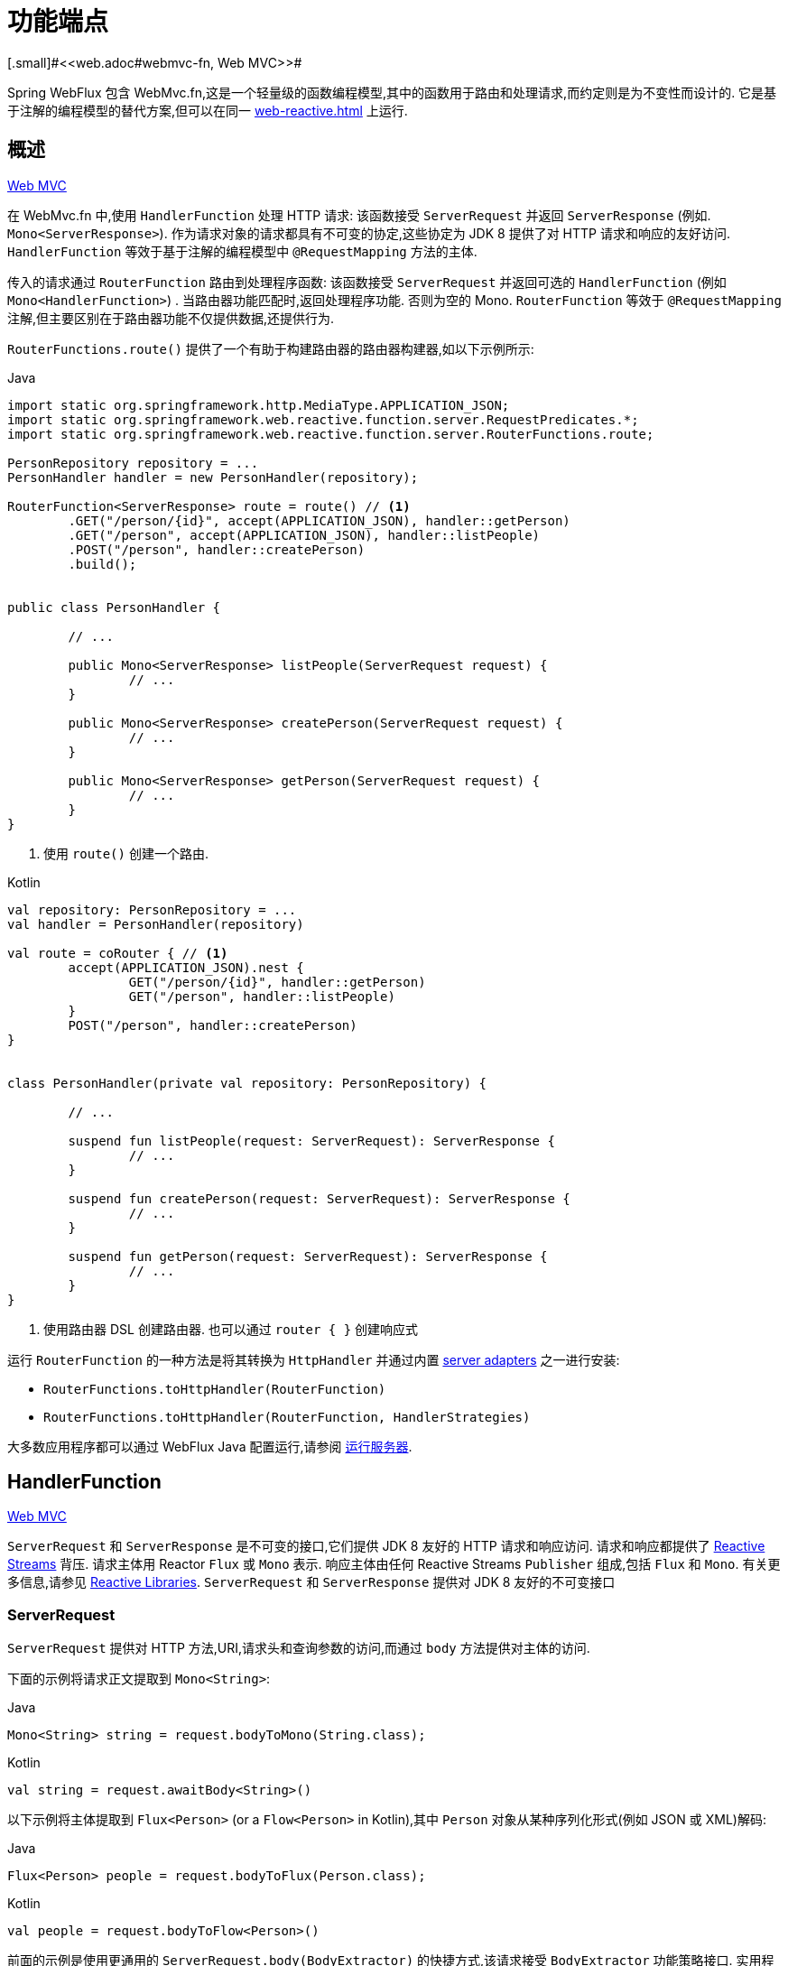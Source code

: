 [[webflux-fn]]
= 功能端点
[.small]#<<web.adoc#webmvc-fn, Web MVC>>#

Spring WebFlux 包含 WebMvc.fn,这是一个轻量级的函数编程模型,其中的函数用于路由和处理请求,而约定则是为不变性而设计的. 它是基于注解的编程模型的替代方案,但可以在同一 <<web-reactive.adoc#webflux-reactive-spring-web>> 上运行.

[[webflux-fn-overview]]
== 概述
[.small]#<<web.adoc#webmvc-fn-overview, Web MVC>>#

在 WebMvc.fn 中,使用 `HandlerFunction` 处理 HTTP 请求: 该函数接受 `ServerRequest` 并返回 `ServerResponse` (例如. `Mono<ServerResponse>`). 作为请求对象的请求都具有不可变的协定,这些协定为 JDK 8 提供了对 HTTP 请求和响应的友好访问.
`HandlerFunction` 等效于基于注解的编程模型中 `@RequestMapping` 方法的主体.

传入的请求通过 `RouterFunction` 路由到处理程序函数: 该函数接受 `ServerRequest` 并返回可选的 `HandlerFunction` (例如 `Mono<HandlerFunction>`) . 当路由器功能匹配时,返回处理程序功能. 否则为空的 Mono. `RouterFunction` 等效于 `@RequestMapping` 注解,但主要区别在于路由器功能不仅提供数据,还提供行为.

`RouterFunctions.route()` 提供了一个有助于构建路由器的路由器构建器,如以下示例所示:

[source,java,indent=0,subs="verbatim,quotes",role="primary"]
.Java
----
	import static org.springframework.http.MediaType.APPLICATION_JSON;
	import static org.springframework.web.reactive.function.server.RequestPredicates.*;
	import static org.springframework.web.reactive.function.server.RouterFunctions.route;

	PersonRepository repository = ...
	PersonHandler handler = new PersonHandler(repository);

	RouterFunction<ServerResponse> route = route() // <1>
		.GET("/person/{id}", accept(APPLICATION_JSON), handler::getPerson)
		.GET("/person", accept(APPLICATION_JSON), handler::listPeople)
		.POST("/person", handler::createPerson)
		.build();


	public class PersonHandler {

		// ...

		public Mono<ServerResponse> listPeople(ServerRequest request) {
			// ...
		}

		public Mono<ServerResponse> createPerson(ServerRequest request) {
			// ...
		}

		public Mono<ServerResponse> getPerson(ServerRequest request) {
			// ...
		}
	}
----
<1> 使用 `route()` 创建一个路由.

[source,kotlin,indent=0,subs="verbatim,quotes",role="secondary"]
.Kotlin
----
	val repository: PersonRepository = ...
	val handler = PersonHandler(repository)

	val route = coRouter { // <1>
		accept(APPLICATION_JSON).nest {
			GET("/person/{id}", handler::getPerson)
			GET("/person", handler::listPeople)
		}
		POST("/person", handler::createPerson)
	}


	class PersonHandler(private val repository: PersonRepository) {

		// ...

		suspend fun listPeople(request: ServerRequest): ServerResponse {
			// ...
		}

		suspend fun createPerson(request: ServerRequest): ServerResponse {
			// ...
		}

		suspend fun getPerson(request: ServerRequest): ServerResponse {
			// ...
		}
	}
----
<1> 使用路由器 DSL 创建路由器. 也可以通过 `router { }` 创建响应式

运行 `RouterFunction` 的一种方法是将其转换为 `HttpHandler` 并通过内置 <<web-reactive.adoc#webflux-httphandler, server adapters>> 之一进行安装:

* `RouterFunctions.toHttpHandler(RouterFunction)`
* `RouterFunctions.toHttpHandler(RouterFunction, HandlerStrategies)`

大多数应用程序都可以通过 WebFlux Java 配置运行,请参阅 <<webflux-fn-running>>.

[[webflux-fn-handler-functions]]
== HandlerFunction
[.small]#<<web.adoc#webmvc-fn-handler-functions, Web MVC>>#

`ServerRequest` 和 `ServerResponse` 是不可变的接口,它们提供 JDK 8 友好的 HTTP 请求和响应访问.
请求和响应都提供了 https://www.reactive-streams.org[Reactive Streams] 背压. 请求主体用 Reactor `Flux` 或 `Mono` 表示. 响应主体由任何 Reactive Streams `Publisher` 组成,包括 `Flux` 和 `Mono`. 有关更多信息,请参见 <<web-reactive.adoc#webflux-reactive-libraries, Reactive Libraries>>.
`ServerRequest` 和 `ServerResponse` 提供对 JDK 8 友好的不可变接口

[[webflux-fn-request]]
=== ServerRequest

`ServerRequest` 提供对 HTTP 方法,URI,请求头和查询参数的访问,而通过 `body` 方法提供对主体的访问.

下面的示例将请求正文提取到 `Mono<String>`:

[source,java,role="primary"]
.Java
----
Mono<String> string = request.bodyToMono(String.class);
----
[source,kotlin,role="secondary"]
.Kotlin
----
val string = request.awaitBody<String>()
----

以下示例将主体提取到 `Flux<Person>` (or a `Flow<Person>` in Kotlin),其中 `Person` 对象从某种序列化形式(例如 JSON 或 XML)解码:

[source,java,role="primary"]
.Java
----
Flux<Person> people = request.bodyToFlux(Person.class);
----
[source,kotlin,role="secondary"]
.Kotlin
----
val people = request.bodyToFlow<Person>()
----

前面的示例是使用更通用的 `ServerRequest.body(BodyExtractor)` 的快捷方式,该请求接受 `BodyExtractor` 功能策略接口. 实用程序类 `BodyExtractors` 提供对许多实例的访问. 例如,前面的示例也可以编写如下:

[source,java,role="primary"]
.Java
----
Mono<String> string = request.body(BodyExtractors.toMono(String.class));
Flux<Person> people = request.body(BodyExtractors.toFlux(Person.class));
----
[source,kotlin,role="secondary"]
.Kotlin
----
	val string = request.body(BodyExtractors.toMono(String::class.java)).awaitSingle()
	val people = request.body(BodyExtractors.toFlux(Person::class.java)).asFlow()
----

下面的示例显示如何访问表单数据:

[source,java,role="primary"]
.Java
----
Mono<MultiValueMap<String, String>> map = request.formData();
----
[source,kotlin,role="secondary"]
.Kotlin
----
val map = request.awaitFormData()
----

下面的例子展示了如何访问多部分数据作为一个 map:

[source,java,role="primary"]
.Java
----
Mono<MultiValueMap<String, Part>> map = request.multipartData();
----
[source,kotlin,role="secondary"]
.Kotlin
----
val map = request.awaitMultipartData()
----

以下示例显示了如何以流方式一次访问多个部分:

[source,java,indent=0,subs="verbatim,quotes",role="primary"]
.Java
----
Flux<PartEvent> allPartEvents = request.bodyToFlux(PartEvent.class);
allPartsEvents.windowUntil(PartEvent::isLast)
      .concatMap(p -> p.switchOnFirst((signal, partEvents) -> {
          if (signal.hasValue()) {
              PartEvent event = signal.get();
              if (event instanceof FormPartEvent formEvent) {
                  String value = formEvent.value();
                  // handle form field
              }
              else if (event instanceof FilePartEvent fileEvent) {
                  String filename = fileEvent.filename();
                  Flux<DataBuffer> contents = partEvents.map(PartEvent::content);
                  // handle file upload
              }
              else {
                  return Mono.error(new RuntimeException("Unexpected event: " + event));
              }
          }
          else {
              return partEvents; // either complete or error signal
          }
      }));
----

[source,kotlin,indent=0,subs="verbatim,quotes",role="secondary"]
.Kotlin
----
val parts = request.bodyToFlux<PartEvent>()
allPartsEvents.windowUntil(PartEvent::isLast)
    .concatMap {
        it.switchOnFirst { signal, partEvents ->
            if (signal.hasValue()) {
                val event = signal.get()
                if (event is FormPartEvent) {
                    val value: String = event.value();
                    // handle form field
                } else if (event is FilePartEvent) {
                    val filename: String = event.filename();
                    val contents: Flux<DataBuffer> = partEvents.map(PartEvent::content);
                    // handle file upload
                } else {
                    return Mono.error(RuntimeException("Unexpected event: " + event));
                }
            } else {
                return partEvents; // either complete or error signal
            }
        }
    }
}
----

请注意，`PartEvent` 对象的主体内容必须完全 consumed, relayed, 或 released ，以避免内存泄漏。


[[webflux-fn-response]]
=== ServerResponse

`ServerResponse` 提供对 HTTP 响应的访问,并且由于它是不可变的,因此您可以使用 `build` 方法来创建它.  您可以使用构建器来设置响应状态,添加响应头或提供正文.  以下示例使用 JSON 内容创建 200 (OK) 响应:


[source,java,role="primary"]
.Java
----
Mono<Person> person = ...
ServerResponse.ok().contentType(MediaType.APPLICATION_JSON).body(person, Person.class);
----
[source,kotlin,role="secondary"]
.Kotlin
----
val person: Person = ...
ServerResponse.ok().contentType(MediaType.APPLICATION_JSON).bodyValue(person)
----

以下示例显示了如何使用 `Location` 头且不包含主体来构建 201 (CREATED) 响应:

[source,java,role="primary"]
.Java
----
URI location = ...
ServerResponse.created(location).build();
----
[source,kotlin,role="secondary"]
.Kotlin
----
val location: URI = ...
ServerResponse.created(location).build()
----

根据所使用的编解码器,可以传递提示参数以自定义主体的序列化或反序列化方式. 例如,要指定 https://www.baeldung.com/jackson-json-view-annotation[Jackson JSON view]:

[source,java,role="primary"]
.Java
----
ServerResponse.ok().hint(Jackson2CodecSupport.JSON_VIEW_HINT, MyJacksonView.class).body(...);
----
[source,kotlin,role="secondary"]
.Kotlin
----
ServerResponse.ok().hint(Jackson2CodecSupport.JSON_VIEW_HINT, MyJacksonView::class.java).body(...)
----


[[webflux-fn-handler-classes]]
=== 处理 Classes

我们可以将处理程序函数编写为 lambda,如以下示例所示:

[source,java,indent=0,subs="verbatim,quotes",role="primary"]
.Java
----
HandlerFunction<ServerResponse> helloWorld =
  request -> ServerResponse.ok().bodyValue("Hello World");
----
[source,kotlin,indent=0,subs="verbatim,quotes",role="secondary"]
.Kotlin
----
val helloWorld = HandlerFunction<ServerResponse> { ServerResponse.ok().bodyValue("Hello World") }
----

这很方便,但是在应用程序中我们需要多个功能,并且多个内联 lambda 可能会变得凌乱.  因此,将相关的处理程序功能分组到一个处理程序类中很有用,该类的作用与基于注解的应用程序中的 `@Controller` 相似.  例如,以下类暴露了 reactive `Person`  存储库:

[source,java,indent=0,subs="verbatim,quotes",role="primary"]
.Java
----
import static org.springframework.http.MediaType.APPLICATION_JSON;
import static org.springframework.web.reactive.function.server.ServerResponse.ok;

public class PersonHandler {

	private final PersonRepository repository;

	public PersonHandler(PersonRepository repository) {
		this.repository = repository;
	}

	public Mono<ServerResponse> listPeople(ServerRequest request) { // <1>
		Flux<Person> people = repository.allPeople();
		return ok().contentType(APPLICATION_JSON).body(people, Person.class);
	}

	public Mono<ServerResponse> createPerson(ServerRequest request) { // <2>
		Mono<Person> person = request.bodyToMono(Person.class);
		return ok().build(repository.savePerson(person));
	}

	public Mono<ServerResponse> getPerson(ServerRequest request) { // <3>
		int personId = Integer.valueOf(request.pathVariable("id"));
		return repository.getPerson(personId)
			.flatMap(person -> ok().contentType(APPLICATION_JSON).bodyValue(person))
			.switchIfEmpty(ServerResponse.notFound().build());
	}
}
----
<1> `listPeople` 是一个处理函数,它以JSON格式返回存储库中找到的所有 `Person` 对象.
<2> `createPerson` 是一个处理函数,用于存储请求正文中包含的新 `Person` 请注意 `PersonRepository.savePerson(Person)` 返回 `Mono<Void>`: 一个空的 `Mono` ,当从请求中读取并存储此人时,它将发出完成信号.
因此,当接收到完成信号时(即,保存 `Person` 时),我们使用 `build(Publisher<Void>)` 方法发送响应.
<3> `getPerson` 是一个处理程序函数,它返回由 `id` 路径变量标识的单个人.  我们从存储库中检索该 `Person` 并创建一个 JSON 响应(如果找到) . 如果未找到,我们使用  `switchIfEmpty(Mono<T>)`  返回404 Not Found响应.

[source,kotlin,indent=0,subs="verbatim,quotes",role="secondary"]
.Kotlin
----
	class PersonHandler(private val repository: PersonRepository) {

		suspend fun listPeople(request: ServerRequest): ServerResponse { // <1>
			val people: Flow<Person> = repository.allPeople()
			return ok().contentType(APPLICATION_JSON).bodyAndAwait(people);
		}

		suspend fun createPerson(request: ServerRequest): ServerResponse { // <2>
			val person = request.awaitBody<Person>()
			repository.savePerson(person)
			return ok().buildAndAwait()
		}

		suspend fun getPerson(request: ServerRequest): ServerResponse { // <3>
			val personId = request.pathVariable("id").toInt()
			return repository.getPerson(personId)?.let { ok().contentType(APPLICATION_JSON).bodyValueAndAwait(it) }
					?: ServerResponse.notFound().buildAndAwait()

		}
	}
----
<1> `listPeople` 是一个处理函数,它以 JSON 格式返回存储库中找到的所有 `Person` 对象.
<2> `createPerson` 是一个处理函数,用于存储请求正文中包含的新 `Person`. 请注意, `PersonRepository.savePerson(Person)` 是一个没有返回类型的函数.
<3> `getPerson` 是一个处理程序函数,它返回由 `id` 路径变量标识的单个人.  我们从存储库中检索该 `Person` 并创建一个 JSON 响应(如果找到) .  如果未找到,我们将返回 404 Not Found 响应.


[[webflux-fn-handler-validation]]
=== Validation

功能端点可以使用 Spring 的<<core.adoc#validation, 验证工具>>将验证应用于请求正文.  例如,给定 `Person` 的自定义 Spring <<core.adoc#validation, Validator>> 实现:

[source,java,indent=0,subs="verbatim,quotes",role="primary"]
.Java
----
	public class PersonHandler {

		private final Validator validator = new PersonValidator(); // <1>

		// ...

		public Mono<ServerResponse> createPerson(ServerRequest request) {
			Mono<Person> person = request.bodyToMono(Person.class).doOnNext(this::validate); // <2>
			return ok().build(repository.savePerson(person));
		}

		private void validate(Person person) {
			Errors errors = new BeanPropertyBindingResult(person, "person");
			validator.validate(person, errors);
			if (errors.hasErrors()) {
				throw new ServerWebInputException(errors.toString()); // <3>
			}
		}
	}
----
<1> 创建 `Validator` 实例.
<2> 应用 validation.
<3> 引发 400 响应的异常.

[source,kotlin,indent=0,subs="verbatim,quotes",role="secondary"]
.Kotlin
----
	class PersonHandler(private val repository: PersonRepository) {

		private val validator = PersonValidator() // <1>

		// ...

		suspend fun createPerson(request: ServerRequest): ServerResponse {
			val person = request.awaitBody<Person>()
			validate(person) // <2>
			repository.savePerson(person)
			return ok().buildAndAwait()
		}

		private fun validate(person: Person) {
			val errors: Errors = BeanPropertyBindingResult(person, "person");
			validator.validate(person, errors);
			if (errors.hasErrors()) {
				throw ServerWebInputException(errors.toString()) // <3>
			}
		}
	}
----
<1> 创建 `Validator` 实例.
<2> 应用 validation.
<3> 引发 400 响应的异常.

处理程序还可以通过基于 `LocalValidatorFactoryBean` 创建和注入全局 `Validator` 实例来使用标准 Bean 验证 API(JSR-303) .  请参阅<<core.adoc#validation-beanvalidation, Spring Validation>>.

[[webflux-fn-router-functions]]
== `RouterFunction`
[.small]#<<web.adoc#webmvc-fn-router-functions, Web MVC>>#

路由器功能用于将请求路由到相应的 `HandlerFunction`.  通常,您不是自己编写路由器功能,而是使用 `RouterFunctions` 实用工具类上的方法来创建一个.
`RouterFunctions.route()`(无参数) 为您提供了流式的生成器,用于创建路由器功能,而 `RouterFunctions.route(RequestPredicate,HandlerFunction)` 提供了直接创建路由器的方法.

通常,建议使用 `route()` 构建器,因为它为典型的映射方案提供了便捷的快捷方式,而无需发现静态导入.  例如,路由器功能构建器提供了 `GET(String, HandlerFunction)` 方法来为GET请求创建映射.  和 `POST(String, HandlerFunction)` 进行POST.

除了基于 HTTP 方法的映射外,路由构建器还提供了一种在映射到请求时引入其他断言的方法.  对于每个 HTTP 方法,都有一个重载的变体,它以 `RequestPredicate` 作为参数,尽管可以表达其他约束.

[[webflux-fn-predicates]]
=== 断言

您可以编写自己的 `RequestPredicate`,但是 `RequestPredicates` 实用程序类根据请求路径,HTTP 方法,内容类型等提供常用的实现.  以下示例使用请求断言基于 `Accept` 头创建约束:

[source,java,indent=0,subs="verbatim,quotes",role="primary"]
.Java
----
	RouterFunction<ServerResponse> route = RouterFunctions.route()
		.GET("/hello-world", accept(MediaType.TEXT_PLAIN),
			request -> ServerResponse.ok().bodyValue("Hello World")).build();
----
[source,kotlin,indent=0,subs="verbatim,quotes",role="secondary"]
.Kotlin
----
	val route = coRouter {
		GET("/hello-world", accept(TEXT_PLAIN)) {
            ServerResponse.ok().bodyValueAndAwait("Hello World")
        }
	}
----

您可以使用以下命令组合多个请求断言

* `RequestPredicate.and(RequestPredicate)` -- 两个都必须匹配
* `RequestPredicate.or(RequestPredicate)` -- 只需要匹配一个

`RequestPredicates` 中的许多断言都是组成的.
例如,`RequestPredicates.GET(String)` 由  `RequestPredicates.method(HttpMethod)` 和 `RequestPredicates.path(String)` 组成.  上面显示的示例还使用了两个请求断言,因为构建器在内部使用 `RequestPredicates.GET` 并将其与 `accept` 断言组合在一起.

[[webflux-fn-routes]]
=== 路由

路由器功能按顺序评估: 如果第一个路由不匹配,则评估第二个路由,依此类推.  因此,在通用路由之前声明更具体的路由是有意义的.当将路由器功能注册为 Spring Bean 时， 这一点也很重要， 这将在后面进行描述.   请注意,此行为不同于基于注解的编程模型,在该模型中,将自动选择 "最特定" 的控制器方法.

使用路由器功能生成器时,所有定义的路由都组成一个 `RouterFunction`,从 `build()` 返回.  还有其他方法可以将多个路由器功能组合在一起:

*  `RouterFunctions.route()` 构建器上添加 `add(RouterFunction)`
* `RouterFunction.and(RouterFunction)`
* `RouterFunction.andRoute(RequestPredicate, HandlerFunction)` -- — Router带有嵌套 `RouterFunctions.route()` 的 `RouterFunction.and()` 的快捷方式.

以下示例显示了四种路由的组成:

[source,java,indent=0,subs="verbatim,quotes",role="primary"]
.Java
----
import static org.springframework.http.MediaType.APPLICATION_JSON;
import static org.springframework.web.reactive.function.server.RequestPredicates.*;

PersonRepository repository = ...
PersonHandler handler = new PersonHandler(repository);

RouterFunction<ServerResponse> otherRoute = ...

RouterFunction<ServerResponse> route = route()
	.GET("/person/{id}", accept(APPLICATION_JSON), handler::getPerson) // <1>
	.GET("/person", accept(APPLICATION_JSON), handler::listPeople) // <2>
	.POST("/person", handler::createPerson) // <3>
	.add(otherRoute) // <4>
	.build();
----
<1>  带有与JSON匹配的 `Accept` 头的 `GET /person/{id}` 被路由到 `PersonHandler.getPerson`
<2>  带有与JSON匹配的 `Accept` 头的 `GET /person` 被路由到 `PersonHandler.listPeople`
<3>  没有其他断言的 POST `POST /person` 被路由到 `PersonHandler.createPerson`
<4> `otherRoute` 是在其他地方创建的路由器功能,并将其添加到构建的路由中.

[source,kotlin,indent=0,subs="verbatim,quotes",role="secondary"]
.Kotlin
----
	import org.springframework.http.MediaType.APPLICATION_JSON

	val repository: PersonRepository = ...
	val handler = PersonHandler(repository);

	val otherRoute: RouterFunction<ServerResponse> = coRouter {  }

	val route = coRouter {
		GET("/person/{id}", accept(APPLICATION_JSON), handler::getPerson) // <1>
		GET("/person", accept(APPLICATION_JSON), handler::listPeople) // <2>
		POST("/person", handler::createPerson) // <3>
	}.and(otherRoute) // <4>
----
<1>  带有与JSON匹配的 `Accept` 头的 `GET /person/{id}` 被路由到 `PersonHandler.getPerson`
<2>  带有与JSON匹配的 `Accept` 头的 `GET /person` 被路由到 `PersonHandler.listPeople`
<3>  没有其他断言的 POST `POST /person` 被路由到 `PersonHandler.createPerson`
<4> `otherRoute` 是在其他地方创建的路由器功能,并将其添加到构建的路由中.

=== 嵌入路由

一组路由功能通常具有一个共享断言,例如一个共享路径. 在上面的示例中,共享断言将是与 `/person` 匹配的路径断言,由三个路由使用.  使用注解时,您可以通过使用映射到 `/person` 的类型级别 `@RequestMapping` 注解来删除此重复项.
在 WebMvc.fn 中,可以通过路由器功能构建器上的 `path` 方法共享路径断言.  例如,以上示例的最后几行可以通过使用嵌套路由以以下方式进行改进:

[source,java,indent=0,subs="verbatim,quotes",role="primary"]
.Java
----
RouterFunction<ServerResponse> route = route()
	.path("/person", builder -> builder // <1>
		.GET("/{id}", accept(APPLICATION_JSON), handler::getPerson)
		.GET(accept(APPLICATION_JSON), handler::listPeople)
		.POST(handler::createPerson))
	.build();
----
<1> 请注意,`path` 的第二个参数是使用路由器构建器的使用者.

[source,kotlin,indent=0,subs="verbatim,quotes",role="secondary"]
.Kotlin
----
	val route = coRouter { // <1>
		"/person".nest {
			GET("/{id}", accept(APPLICATION_JSON), handler::getPerson)
			GET(accept(APPLICATION_JSON), handler::listPeople)
			POST(handler::createPerson)
		}
	}
----
<1> 使用 Coroutines 路由器 DSL 创建路由器； 响应式替代方案也可通过 `router { }` 获得。


尽管基于路径的嵌套是最常见的,但是您可以通过使用构建器上的 `nest` 方法来嵌套在任何种类的断言上.  上面的内容仍然包含一些以共享的 `Accept-header` 断言形式出现的重复.  通过将 `nest` 方法与 `accept` 一起使用,我们可以进一步改进:

[source,java,indent=0,subs="verbatim,quotes",role="primary"]
.Java
----
	RouterFunction<ServerResponse> route = route()
		.path("/person", b1 -> b1
			.nest(accept(APPLICATION_JSON), b2 -> b2
				.GET("/{id}", handler::getPerson)
				.GET(handler::listPeople))
			.POST(handler::createPerson))
		.build();
----
[source,kotlin,indent=0,subs="verbatim,quotes",role="secondary"]
.Kotlin
----
	val route = coRouter {
		"/person".nest {
			accept(APPLICATION_JSON).nest {
				GET("/{id}", handler::getPerson)
				GET(handler::listPeople)
				POST(handler::createPerson)
			}
		}
	}
----


[[webflux-fn-running]]
== 运行服务器
[.small]#<<web.adoc#webmvc-fn-running, Web MVC>>#

如何在HTTP服务器中运行路由器功能? 一个简单的选择是转换路由器,使用以下其中一种功能将其作用于 `HttpHandler`:

* `RouterFunctions.toHttpHandler(RouterFunction)`
* `RouterFunctions.toHttpHandler(RouterFunction, HandlerStrategies)`

然后,可以通过遵循 `HttpHandler` 来获取特定于服务器的指令,将返回的 <<web-reactive.adoc#webflux-httphandler, HttpHandler>> 与许多服务器适配器一起使用.

Spring Boot 也使用了一个更典型的选项,即通过 <<web-reactive.adoc#webflux-config>> 使用基于 <<web-reactive.adoc#webflux-dispatcher-handler, `DispatcherHandler`>> 的设置来运行,该配置使用 Spring 配置声明处理请求所需的组件. WebFlux Java 配置声明以下基础结构组件以支持功能端点:

* `RouterFunctionMapping`: 在 Spring 配置中检测一个或多个 `RouterFunction<?>` bean,通过 `RouterFunction.andOther` 组合它们  <<core.adoc#beans-factory-ordered, orders them>> ,并将请求路由到生成的组成 `RouterFunction`.
* `HandlerFunctionAdapter`: 简单的适配器,使 `DispatcherHandler` 调用映射到请求的 `HandlerFunction`.
* `ServerResponseResultHandler`: 通过调用 `ServerResponse` 的 `writeTo` 方法来处理 `HandlerFunction` 调用的结果.

前面的组件使功能端点适合于 `DispatcherHandler` 请求处理生命周期,并且(可能) 与带注解的控制器(如果已声明) 并排运行.  这也是 Spring Boot WebFlux 启动程序如何启用功能端点的方式.

以下示例显示了 WebFlux Java 配置(有关如何运行它,请参见 <<web-reactive.adoc#webflux-dispatcher-handler, DispatcherHandler>>):

[source,java,indent=0,subs="verbatim,quotes",role="primary"]
.Java
----
	@Configuration
	@EnableWebFlux
	public class WebConfig implements WebFluxConfigurer {

		@Bean
		public RouterFunction<?> routerFunctionA() {
			// ...
		}

		@Bean
		public RouterFunction<?> routerFunctionB() {
			// ...
		}

		// ...

		@Override
		public void configureHttpMessageCodecs(ServerCodecConfigurer configurer) {
			// configure message conversion...
		}

		@Override
		public void addCorsMappings(CorsRegistry registry) {
			// configure CORS...
		}

		@Override
		public void configureViewResolvers(ViewResolverRegistry registry) {
			// configure view resolution for HTML rendering...
		}
	}
----
[source,kotlin,indent=0,subs="verbatim,quotes",role="secondary"]
.Kotlin
----
	@Configuration
	@EnableWebFlux
	class WebConfig : WebFluxConfigurer {

		@Bean
		fun routerFunctionA(): RouterFunction<*> {
			// ...
		}

		@Bean
		fun routerFunctionB(): RouterFunction<*> {
			// ...
		}

		// ...

		override fun configureHttpMessageCodecs(configurer: ServerCodecConfigurer) {
			// configure message conversion...
		}

		override fun addCorsMappings(registry: CorsRegistry) {
			// configure CORS...
		}

		override fun configureViewResolvers(registry: ViewResolverRegistry) {
			// configure view resolution for HTML rendering...
		}
	}
----


[[webflux-fn-handler-filter-function]]
== 过滤器处理程序功能
[.small]#<<web.adoc#webmvc-fn-handler-filter-function, Web MVC>>#

您可以使用路由功能构建器上的 `before`,`after` 或 `filter` 方法来过滤处理程序函数.  使用注解,可以通过使用 `@ControllerAdvice`,`ServletFilter` 或同时使用两者来实现类似的功能.
该过滤器将应用于构建器构建的所有路由.  这意味着在嵌套路由中定义的过滤器不适用于 "top-level"  路由.  例如,考虑以下示例:

[source,java,indent=0,subs="verbatim,quotes",role="primary"]
.Java
----
	RouterFunction<ServerResponse> route = route()
		.path("/person", b1 -> b1
			.nest(accept(APPLICATION_JSON), b2 -> b2
				.GET("/{id}", handler::getPerson)
				.GET(handler::listPeople)
				.before(request -> ServerRequest.from(request) // <1>
					.header("X-RequestHeader", "Value")
					.build()))
			.POST(handler::createPerson))
		.after((request, response) -> logResponse(response)) // <2>
		.build();
----
<1> 添加自定义请求头的 `before` 过滤器仅应用于两个 GET 路由.
<2> 记录响应的 `after` 过滤器将应用于所有路由,包括嵌套路由.

[source,kotlin,indent=0,subs="verbatim,quotes",role="secondary"]
.Kotlin
----
	val route = router {
		"/person".nest {
			GET("/{id}", handler::getPerson)
			GET("", handler::listPeople)
			before { // <1>
				ServerRequest.from(it)
						.header("X-RequestHeader", "Value").build()
			}
			POST(handler::createPerson)
			after { _, response -> // <2>
				logResponse(response)
			}
		}
	}
----
<1> 添加自定义请求头的 `before` 过滤器仅应用于两个GET路由.
<2> 记录响应的 `after` 过滤器将应用于所有路由,包括嵌套路由.

路由器构建器上的 `filter` 方法采用 `HandlerFilterFunction`: 该函数采用 `ServerRequest` 和 `HandlerFunction` 并返回 `ServerResponse`.  `handler` 函数参数代表链中的下一个元素.  这通常是路由到的处理程序,但是如果应用了多个,它也可以是另一个过滤器.

现在,我们可以在路由中添加一个简单的安全过滤器,假设我们拥有一个可以确定是否允许特定路径的 `SecurityManager`.  以下示例显示了如何执行此操作:

[source,java,indent=0,subs="verbatim,quotes",role="primary"]
.Java
----
	SecurityManager securityManager = ...

	RouterFunction<ServerResponse> route = route()
		.path("/person", b1 -> b1
			.nest(accept(APPLICATION_JSON), b2 -> b2
				.GET("/{id}", handler::getPerson)
				.GET(handler::listPeople))
			.POST(handler::createPerson))
		.filter((request, next) -> {
			if (securityManager.allowAccessTo(request.path())) {
				return next.handle(request);
			}
			else {
				return ServerResponse.status(UNAUTHORIZED).build();
			}
		})
		.build();
----
[source,kotlin,indent=0,subs="verbatim,quotes",role="secondary"]
.Kotlin
----
	val securityManager: SecurityManager = ...

	val route = router {
			("/person" and accept(APPLICATION_JSON)).nest {
				GET("/{id}", handler::getPerson)
				GET("", handler::listPeople)
				POST(handler::createPerson)
				filter { request, next ->
					if (securityManager.allowAccessTo(request.path())) {
						next(request)
					}
					else {
						status(UNAUTHORIZED).build();
					}
				}
			}
		}
----

前面的示例演示了调用 `next.handle(ServerRequest)` 是可选的.  当允许访问时,我们仅允许执行处理函数.

除了在路由器功能构建器上使用 `filter` 方法之外,还可以通过 `RouterFunction.filter(HandlerFilterFunction)` 将过滤器应用于现有路由器功能.

NOTE: 通过专用的 <<webflux-cors.adoc#webflux-cors-webfilter, `CorsWebFilter`>>. 提供对功能端点的 CORS 支持.